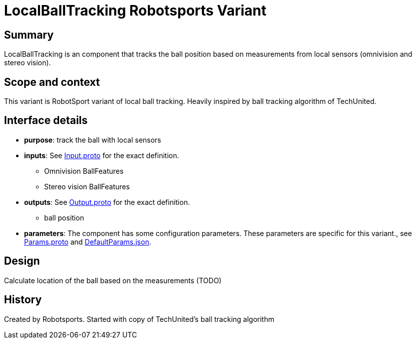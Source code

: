 = LocalBallTracking Robotsports Variant

== Summary

LocalBallTracking is an component that tracks the ball position based on measurements from local sensors 
(omnivision and stereo vision).

== Scope and context

This variant is RobotSport variant of local ball tracking.
Heavily inspired by ball tracking algorithm of TechUnited.

== Interface details

* **purpose**: track the ball with local sensors
* **inputs**: See link:./interface/Input.proto[Input.proto] for the exact definition.
	** Omnivision BallFeatures  
	** Stereo vision BallFeatures  

* **outputs**:  See link:./interface/Output.proto[Output.proto] for the exact definition.  
	** ball position

* *parameters*:  
The component has some configuration parameters.  These parameters are specific for this variant., 
see link:./interface/Params.proto[Params.proto] and 
link:./interface/DefaultParams.json[DefaultParams.json].

== Design

Calculate location of the ball based on the measurements (TODO)

== History

Created by Robotsports. Started with copy of TechUnited's ball tracking algorithm
 